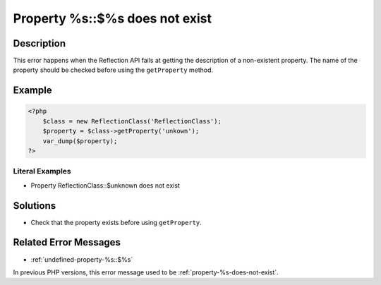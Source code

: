 .. _property-%s::\$%s-does-not-exist:

Property %s::$%s does not exist
-------------------------------
 
.. meta::
	:description:
		Property %s::$%s does not exist: This error happens when the Reflection API fails at getting the description of a non-existent property.
	:og:image: https://php-changed-behaviors.readthedocs.io/en/latest/_static/logo.png
	:og:type: article
	:og:title: Property %s::$%s does not exist
	:og:description: This error happens when the Reflection API fails at getting the description of a non-existent property
	:og:url: https://php-errors.readthedocs.io/en/latest/messages/property-%25s%3A%3A%24%25s-does-not-exist.html
	:og:locale: en
	:twitter:card: summary_large_image
	:twitter:site: @exakat
	:twitter:title: Property %s::$%s does not exist
	:twitter:description: Property %s::$%s does not exist: This error happens when the Reflection API fails at getting the description of a non-existent property
	:twitter:creator: @exakat
	:twitter:image:src: https://php-changed-behaviors.readthedocs.io/en/latest/_static/logo.png

.. raw:: html

	<script type="application/ld+json">{"@context":"https:\/\/schema.org","@graph":[{"@type":"WebPage","@id":"https:\/\/php-errors.readthedocs.io\/en\/latest\/tips\/property-%s::$%s-does-not-exist.html","url":"https:\/\/php-errors.readthedocs.io\/en\/latest\/tips\/property-%s::$%s-does-not-exist.html","name":"Property %s::$%s does not exist","isPartOf":{"@id":"https:\/\/www.exakat.io\/"},"datePublished":"Fri, 21 Feb 2025 18:53:43 +0000","dateModified":"Fri, 21 Feb 2025 18:53:43 +0000","description":"This error happens when the Reflection API fails at getting the description of a non-existent property","inLanguage":"en-US","potentialAction":[{"@type":"ReadAction","target":["https:\/\/php-tips.readthedocs.io\/en\/latest\/tips\/property-%s::$%s-does-not-exist.html"]}]},{"@type":"WebSite","@id":"https:\/\/www.exakat.io\/","url":"https:\/\/www.exakat.io\/","name":"Exakat","description":"Smart PHP static analysis","inLanguage":"en-US"}]}</script>

Description
___________
 
This error happens when the Reflection API fails at getting the description of a non-existent property. The name of the property should be checked before using the ``getProperty`` method.

Example
_______

.. code-block:: php

   <?php
       $class = new ReflectionClass('ReflectionClass');
       $property = $class->getProperty('unkown');
       var_dump($property);
   ?>


Literal Examples
****************
+ Property ReflectionClass::$unknown does not exist

Solutions
_________

+ Check that the property exists before using ``getProperty``.

Related Error Messages
______________________

+ :ref:`undefined-property-%s::$%s`


In previous PHP versions, this error message used to be :ref:`property-%s-does-not-exist`.
